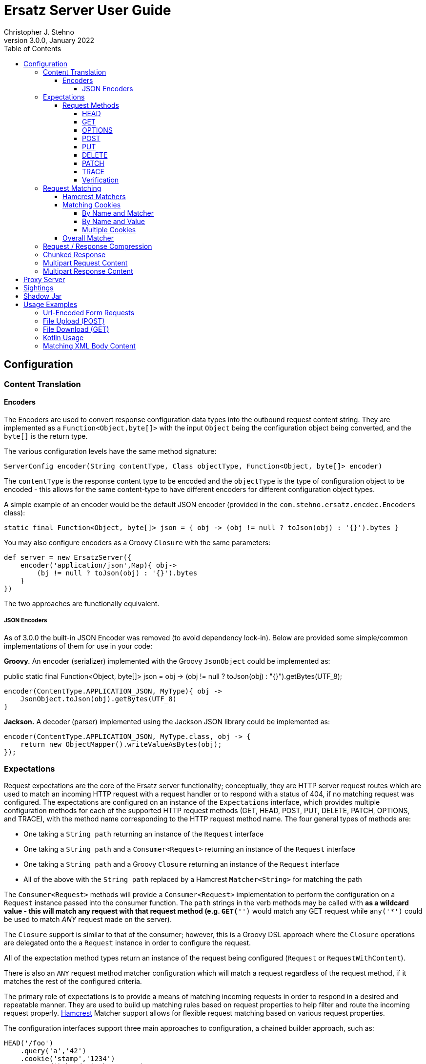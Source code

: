 = Ersatz Server User Guide
Christopher J. Stehno
v3.0.0, January 2022
:toc: left
:toclevels: 4



== Configuration

=== Content Translation


==== Encoders

The Encoders are used to convert response configuration data types into the outbound request content string. They are implemented as a
`Function<Object,byte[]>` with the input `Object` being the configuration object being converted, and the `byte[]` is the return type.

The various configuration levels have the same method signature:

[source,groovy]
----
ServerConfig encoder(String contentType, Class objectType, Function<Object, byte[]> encoder)
----

The `contentType` is the response content type to be encoded and the `objectType` is the type of configuration object to be encoded - this allows for
the same content-type to have different encoders for different configuration object types.

A simple example of an encoder would be the default JSON encoder (provided in the `com.stehno.ersatz.encdec.Encoders` class):

[source,groovy]
----
static final Function<Object, byte[]> json = { obj -> (obj != null ? toJson(obj) : '{}').bytes }
----

You may also configure encoders as a Groovy `Closure` with the same parameters:

[source,groovy]
----
def server = new ErsatzServer({
    encoder('application/json',Map){ obj->
        (bj != null ? toJson(obj) : '{}').bytes
    }
})
----

The two approaches are functionally equivalent.

===== JSON Encoders

As of 3.0.0 the built-in JSON Encoder was removed (to avoid dependency lock-in). Below are provided some simple/common implementations of them for use in your code:

*Groovy.* An encoder (serializer) implemented with the Groovy `JsonObject` could be implemented as:

public static final Function<Object, byte[]> json = obj -> (obj != null ? toJson(obj) : "{}").getBytes(UTF_8);

[source,groovy]
----
encoder(ContentType.APPLICATION_JSON, MyType){ obj ->
    JsonObject.toJson(obj).getBytes(UTF_8)
}
----

*Jackson.* A decoder (parser) implemented using the Jackson JSON library could be implemented as:

[source,java]
----
encoder(ContentType.APPLICATION_JSON, MyType.class, obj -> {
    return new ObjectMapper().writeValueAsBytes(obj);
});
----

=== Expectations

Request expectations are the core of the Ersatz server functionality; conceptually, they are HTTP server request routes which are used to match an
incoming HTTP request with a request handler or to respond with a status of 404, if no matching request was configured. The expectations are
configured on an instance of the `Expectations` interface, which provides multiple configuration methods for each of the supported HTTP request
methods (GET, HEAD, POST, PUT, DELETE, PATCH, OPTIONS, and TRACE), with the method name corresponding to the HTTP request method name. The four
general types of methods are:

* One taking a `String path` returning an instance of the `Request` interface
* One taking a `String path` and a `Consumer<Request>` returning an instance of the `Request` interface
* One taking a `String path` and a Groovy `Closure` returning an instance of the `Request` interface
* All of the above with the `String path` replaced by a Hamcrest `Matcher<String>` for matching the path

The `Consumer<Request>` methods will provide a `Consumer<Request>` implementation to perform the configuration on a `Request` instance passed into
the consumer function. The `path` strings in the verb methods may be called with `*` as a wildcard value - this will match any request with that
request method (e.g. `GET('*')` would match any GET request while `any('*')` could be used to match _ANY_ request made on the server).

The `Closure` support is similar to that of the consumer; however, this is a Groovy DSL approach where the `Closure` operations are delegated onto the
a `Request` instance in order to configure the request.

All of the expectation method types return an instance of the request being configured (`Request` or `RequestWithContent`).

There is also an `ANY` request method matcher configuration which will match a request regardless of the request method, if it matches the rest of the
configured criteria.

The primary role of expectations is to provide a means of matching incoming requests in order to respond in a desired and repeatable manner. They are
used to build up matching rules based on request properties to help filter and route the incoming request properly. http://hamcrest.org/[Hamcrest]
Matcher support allows for flexible request matching based on various request properties.

The configuration interfaces support three main approaches to configuration, a chained builder approach, such as:

[source,groovy]
----
HEAD('/foo')
    .query('a','42')
    .cookie('stamp','1234')
    .respond().header('ok','true')
----

where the code is a chain of builder-style method calls used to wire up the request expectation. The second method is available to users of the Groovy
language, the Groovy DSL approach would code the same thing as:

[source,groovy]
----
HEAD('/foo'){
    query 'a', '42'
    cookie 'stamp', '1234'
    responder {
        header 'ok', "true"
    }
}
----

which can be more expressive, especially when creating more complicated expectations. A third approach is a Java-based approach more similar to the
Groovy DSL, using the `Consumer<?>` methods of the interface, this would yield:

[source,java]
----
HEAD('/foo', req -> {
    req.query("a", "42")
    req.cookie("stamp", "1234")
    req.responder( res-> {
        res.header("ok", "true")
    })
})
----

Any of the three may be used in conjunction with each other to build up expectations in the desired manner.

TIP: The matching of expectations is perform in the order the expectations are configured, such that if an incoming request could be matched by more
than one expectation, the first one configured will be applied.

Request expectations may be configured to respond differently based on how many times a request is matched, for example, if you wanted the first
request of `GET /something` to respond with `Hello` and second (and all subsequent) request of the same URL to respond with `Goodbye`, you would
configure multiple responses, in order:

[source,groovy]
----
GET('/something'){
    responder {
        content 'Hello'
    }
    responder {
        content 'Goodbye'
    }
    called 2
}
----

Adding the `called` configuration adds the extra safety of ensuring that if the request is called more than our expected two times, the verification
will fail (and with that, the test).

Expectations may be cleared from the server using the `clearExpectations()` method. This is useful when you need to redefine expectations for one
test only, but all of the others have a common set of expectations.

==== Request Methods

The Ersatz server supports all of the standard HTTP request headers along with a few non-standard ones. The table below denotes the supported methods
their contents.

|====
|Method  |Request Body |Response Body |Reference
|GET     | N           | Y            | https://www.w3.org/Protocols/rfc2616/rfc2616-sec9.html#sec9.3[RFC2616 Sec 9.3]
|HEAD    | N           | N            | https://www.w3.org/Protocols/rfc2616/rfc2616-sec9.html#sec9.4[RFC2616 Sec 9.4]
|OPTIONS | N           | N            | https://www.w3.org/Protocols/rfc2616/rfc2616-sec9.html#sec9.2[RFC2616 Sec 9.2]
|POST    | Y           | Y            | https://www.w3.org/Protocols/rfc2616/rfc2616-sec9.html#sec9.5[RFC2616 Sec 9.5]
|PUT     | Y           | N            | https://www.w3.org/Protocols/rfc2616/rfc2616-sec9.html#sec9.6[RFC2616 Sec 9.6]
|DELETE  | N           | N            | https://www.w3.org/Protocols/rfc2616/rfc2616-sec9.html#sec9.7[RFC2616 Sec 9.7]
|PATCH   | Y           | N            | https://tools.ietf.org/html/rfc5789[RFC5789]
|TRACE   | N           | Y            | https://www.w3.org/Protocols/rfc2616/rfc2616-sec9.html#sec9.8[RFC2616 Sec 9.8]
|====

The following sections describe how each method is supported with a simple example.

While Ersatz does constrain the content of the request and response based on the request method, it is generally up to the mocker to provide the
desired and/or appropriate responses (including most headers). This implementation leniency is intentional, and is meant to allow for endpoint
implementations that do not necessarily follow the published specification, but likewise still need to be tested as they really exist rather than how
they _should_ exist.

===== HEAD

A `HEAD` request is used to retrieve the headers for a URL, basically a `GET` request without any response body. An Ersatz mocking example would be:

[source,groovy]
----
ersatzServer.expectations {
    HEAD('/something').responds().header('X-Alpha','Interesting-data').code(200)
}
----

which would respond to `HEAD /something` with an empty response and the response header `X-Alpha` with the specified value.

===== GET

The `GET` request is a common HTTP request, and what browsers do by default. It has no request body, but it does have response content. You mock `GET` requests
using the `get()` methods, as follows:

[source,groovy]
----
ersatzServer.expectations {
    GET('/something').responds().body('This is INTERESTING!', 'text/plain').code(200)
}
----

In a RESTful interface, a `GET` request is usually used to "read" or retrieve a resource representation.

===== OPTIONS

The `OPTIONS` HTTP request method is similar to an `HEAD` request, having no request or response body. The primary response value in an `OPTIONS` request
is the content of the `Allow` response header, which will contain a comma-separated list of the request methods supported by the server. The request
may be made against a specific URL path, or against `*` in order to determine what methods are available to the entire server.

In order to mock out an `OPTIONS` request, you will want to respond with a provided `Allow` header. This may be done using the
`Response.allows(HttpMethod...)` method in the responder. An example would be something like:

[source,groovy]
----
ersatzServer.expectations {
    OPTIONS('/options').responds().allows(GET, POST).code(200)
    OPTIONS('/*').responds().allows(DELETE, GET, OPTIONS).code(200)
}
----

This will provide different allowed options for `/options` and for the "entire server" (`*`). You can also specify the `Allow` header as a standard response header.

Note that not all client and servers will support the `OPTIONS` request method.

===== POST

The `POST` request is often used to send browser form data to a backend server. It can have both request and response content.

[source,groovy]
----
ersatzServer.expectations {
    POST('/form'){
        body([first:'John', last:'Doe'], APPLICATION_URLENCODED)
        responder {
            body('{ status:"saved" }', APPLICATION_JSON)
        }
    }
}
----

In a RESTful interface, the `POST` method is generally used to "create" new resources.

===== PUT

A `PUT` request is similar to a `POST` except that while there is request content, there is no response body content.

[source,groovy]
----
ersatzServer.expectations {
    PUT('/form'){
        query('id','1234')
        body([middle:'Q'], APPLICATION_URLENCODED)
        responder {
            code(200)
        }
    }
}
----

In a RESTful interface, a `PUT` request if most often used as an "update" operation.

===== DELETE

A `DELETE` request has not request or response content. It would look something like:

[source,groovy]
----
ersatzServer.expectations {
    DELETE('/user').query('id','1234').responds().code(200)
}
----

In a RESTful interface, a `DELETE` request may be used as a "delete" operation.

===== PATCH

The `PATCH` request method creates a request that can have body content; however, the response will have no content.

[source,groovy]
----
ersatzServer.expectations {
    PATCH('/user'){
        query('id','1234')
        body('{ "middle":"Q"}', APPLICATION_JSON)
        responder {
            code(200)
        }
    }
}
----

In a RESTful interface, a `PATCH` request may be used as a "modify" operation for an existing resource.

===== TRACE

The `TRACE` method is generally meant for debugging and diagnostics. The request will have no request content; however, if the request is valid,
the response will contain the entire request message in the entity-body, with a Content-Type of `message/http`. With that in mind, the `TRACE`
method is implemented a bit differently than the other HTTP methods. It's not available for mocking, but it will provide an echo of the request as
it is supposed to. For example the following request (raw):

----
TRACE / HTTP/1.1
Host: www.something.com
----

would respond with something like the following response (raw):

----
HTTP/1.1 200 OK
Server: Microsoft-IIS/5.0
Date: Tue, 31 Oct 2006 08:01:48 GMT
Connection: close
Content-Type: message/http
Content-Length: 39

TRACE / HTTP/1.1
Host: www.something.com
----

Since this functionality is already designed for diagnostics purposes, it was decided that it would be best to simply implement and support the
request method rather than allow it to be mocked.

Making a `TRACE` request to Ersatz looks like the following:

[source,groovy]
----
ersatzServer.start()

URL url = new URL("${ersatzServer.httpUrl}/info?data=foo+bar")
HttpURLConnection connection = url.openConnection() as HttpURLConnection
connection.requestMethod = 'TRACE'

assert connection.contentType == MESSAGE_HTTP.value
assert connection.responseCode == 200

assert connection.inputStream.text.readLines()*.trim() == """TRACE /info?data=foo+barHTTP/1.1
    Accept: text/html, image/gif, image/jpeg, *; q=.2, */*; q=.2
    Connection: keep-alive
    User-Agent: Java/1.9.0.1_121
    Host: localhost:${ersatzServer.httpPort}
""".readLines()*.trim()
----

The explicit `start()` call is required since there are no expectations specified (auto-start wont fire). The `HttpUrlConnection` is used to make the
request, and it can be seen that the response content is the same as the original request content.

The `TRACE` method is supported using the built-in `HttpTraceHandler` provided by the embedded http://undertow.io[Undertow] server.

NOTE: At some point, if there are valid use cases for allowing mocks of `TRACE` it could be supported. Feel free to
https://github.com/cjstehno/ersatz/issues/new[create an Issue ticket] describing your use case and it will be addressed.

===== Verification

A timeout (and unit) parameter is available on the `verify` method so that a failed verification can fail-out in a timely manner, while still waiting for messages that are not coming.

TIP: The message communication is asynchronous, therefore messages captured by the client should consider that they may arrive out of order or after verification has occurred.

=== Request Matching

When a request comes into the server an attempt is made to match it against the configured request expectations. When a match is found, the configured
response it returned to the client; however, when no expectation matches the request a 404 response will be returned and a mismatch report will be
written to the logs, an example is shown below:

```text
# Unmatched Request

HTTP GET /alpha/foo ? selected=[one, two], id=[1002]
Headers:
    - alpha: [bravo-1, bravo-2]
    - charlie: [delta]
    - Content-Type: [text/plain]
Cookies:
    - ident (null, null): asdfasdfasdf
Character-Encoding: UTF-8
Content-type: text/plain
Content-Length: 1234
Content:
    [84, 104, 105, 115, 32, 105, 115, 32, 115, 111, 109, 101, 32, 116, 101, 120, 116, 32, 99, 111, 110, 116, 101, 110, 116]

# Expectations

Expectation 0 (2 matchers):
    X HTTP method matches <POST>
    ✓ Path matches "/alpha/foo"
    (2 matchers: 1 matched, 1 failed)

Expectation 1 (3 matchers):
    X HTTP method matches <PUT>
    X Path matches a string starting with "/alpha/bar"
    X Protocol matches equalToIgnoringCase("HTTPS")
    (3 matchers: 0 matched, 3 failed)
```

It will show the incoming request that was not matched with all of its known details, as well as a detailed explanation of the configured expectations
and each matcher it provides. Successful matches are marked with a checkmark (`✓`), and mis-matches with an `X`.

Alternately, you may specify the `reportToConsole true` configuration in the server config. This will cause the report to be written to the standard
output console as well as into the log output. This is useful for cases when you might have logging turned off.

==== Hamcrest Matchers

Many of the expectation methods accept http://hamcrest.org/[Hamcrest] `Matcher` instances as an alternate argument. Hamcrest matchers allow for a more
rich and expressive matching configuration. Consider the following configuration:

[source,groovy]
----
server.expectations {
    GET( startsWith('/foo') ){
        called greaterThanOrEqualTo(2)
        query 'user-key', notNullValue()
        responder {
            body 'ok', TEXT_PLAIN
        }
    }
}
----

This configuration would match a `GET` request to a URL starting with `/foo`, with a non-null query string "user-key" value. This request matcher is
 expected to be called at least twice and it will respond with a `text/plain` response of `ok`.

The methods that accept matchers will have a non-matcher version which provides a sensible default matcher (e.g. `GET(Matcher)` has `GET(String)` which
provides delegates to `GET( equalTo( string ) )` to wrap the provided path string in a matcher.

If you are using Groovy, you can actually replace Hamcrest matchers with a `Closure` emulating the same interface - basically a method that takes
the parameter and returns whether or not the condition was matched. The same example above could be re-written as:

[source,groovy]
----
server.expectations {
    GET({ p-> p.startsWith('/foo') }){
        called { i-> i >= 2 }
        query 'user-key', notNullValue()
        responder {
            body 'ok', TEXT_PLAIN
        }
    }
}
----

This allows for additional flexibility in configuring expectations.

==== Matching Cookies

There are four methods for matching cookies associated with a request (found in the `com.stehno.ersatz.cfg.Request` interface):

===== By Name and Matcher

The `cookie(String name, Matcher<Cookie> matcher)` method configures the specified matcher for the cookie with the given name.

[source,groovy]
----
server.expectations {
    GET('/somewhere'){
        cookie 'user-key', CookieMatcher.cookieMatcher {
            value startsWith('key-')
            domain 'mydomain.com'
        }
        responds().code(200)
    }
}
----

The Hamcrest matcher used may be a custom `Matcher` implementation, or the provided `com.stehno.ersatz.match.CookieMatcher`.

===== By Name and Value

The `cookie(String name, String value)` method is a shortcut for configuring simple name/value matching where the cookie value must be equal to the
specified value. An example:

[source,groovy]
----
server.expectations {
    GET('/somewhere').cookie('user-key', 'key-23435HJKSDGF86').responds().code(200)
}
----

This is equivalent to calling the matcher-based version of the method:

[source,groovy]
----
server.expectations {
    GET('/somewhere'){
        cookie 'user-key', CookieMatcher.cookieMatcher {
            value equalTo('key-23435HJKSDGF86')
        }
        responds().code(200)
    }
}
----

===== Multiple Cookies

The `cookies(Map<String,Object>)` method provides a means of configuring multiple cookie matchers (as value `String`s or cookie `Matcher`s). In the
following example matchers are configured to match the 'user-key' cookie for values "starting with" the specified value, the request should also have
an 'app-id' cookie with a value of "user-manager", and finally the request should _not_ have the 'timeout' cookie specified.

[source,groovy]
----
server.expectations {
    GET('/something'){
        cookies([
            'user-key': cookieMatcher {
                value startsWith('key-')
            },
            'appid': 'user-manager',
            'timeout': nullValue()
        ])
        responds().code(200)
    }
}
----

==== Overall Matcher

The `cookies(Matcher<Map<String,Cookie>)` method is used to specify a `Matcher` for the map of cookie names to `com.stehno.ersatz.cfg.Cookie` objects. The
matcher may be any custom matcher, or the `com.stehno.ersatz.match.NoCookiesMatcher` may be used to match for the case where no cookies should be defined
in the request:

[source,groovy]
----
server.expectations {
    get('/something'){
        cookies NoCookiesMatcher.noCookies()
        responds().code(200)
    }
}
----

=== Request / Response Compression

Ersatz supports GZip compression seamlessly as long as the `Accept-Encoding` header is specified as `gzip`. If the response
is compressed, a `Content-Encoding` header will be added to the response with the appropriate compression type as the value.

=== Chunked Response

A response may be configured as a "chunked" response, wherein the response data is sent to the client in small bits along with an additional response
header, the `Transfer-encoding: chunked` header. For testing purposes, a fixed or randomized range of time delay may be configured so that the chunks
may be sent slowly, to more accurately simulate a real environment.

To configure a chunked response, provide a `ChunkingConfig` to the response configuration:

[source,groovy]
----
ersatzServer.expectations {
    GET('/chunky').responder {
        body 'This is chunked content', TEXT_PLAIN
        chunked {
            chunks 3
            delay 100..500
        }
    }
}
----

In the example, the response content will be broken into `3` roughly equal chunks, each of which is sent to the client after a random delay between 100 and
500 milliseconds. This `delay` value may also be a fixed number of milliseconds, or omitted to send the content as fast as possible.

TIP: The `Transfer-encoding` response header will be set automatically when a `chunked` configuration is specified on the response.

=== Multipart Request Content

Ersatz server supports multipart file upload requests (`multipart/form-data` content-type) using the
https://commons.apache.org/proper/commons-fileupload/[Apache File Upload] library on the "server" side. The expectations for multipart requests are
configured using the `MultipartRequestContent` class to build up an equivalent multipart matcher:

[source,groovy]
----
ersatz.expectataions {
    POST('/upload') {
        decoder MULTIPART_MIXED, Decoders.multipart
        decoder IMAGE_PNG, Decoders.passthrough
        body multipart {
            part 'something', 'interesting'
            part 'infoFile', 'info.txt', TEXT_PLAIN, infoText
            part 'imageFile', 'image.png', IMAGE_PNG, imageBytes
        }, MULTIPART_MIXED
        responder {
            body 'ok'
        }
    }
}
----

which will need to exactly match the incoming request body in order to be considered a match. There is also a `MultipartRequestMatcher` used to
provide a more flexible Hamcrest-based matching of the request body:

[source,groovy]
----
server.expectations {
    POST('/upload') {
        decoder MULTIPART_MIXED, Decoders.multipart
        decoder IMAGE_PNG, Decoders.passthrough
        body multipartMatcher {
            part 'something', notNullValue()
            part 'infoFile', endsWith('.txt'), TEXT_PLAIN, notNullValue()
            part 'imageFile', endsWith('.png'), IMAGE_PNG, notNullValue()
        }, MULTIPART_MIXED
        responder {
            body 'ok'
        }
    }
}
----

This will configure a match of the request body content based on the individual matchers, rather than overall equivalence.

A key point in multipart request support are the "decoders", which are used to decode the incoming request content into an expected object type.
Decoders are simply `BiFunction<byte[], DecodingContext, Object>` implementations - taking the incoming byte array, and a `DecodingContext` and
returning the decoded `Object` instance. Decoders may be registered in a shared instance of `RequestDecoders`, configured globally across the server
instance or configured on a per-request basis.

TIP: No decoders are provided by default, any used in the request content _must_ be provided in configuration.

Some common reusable decoders are provided in the `Decoders` utility class.

=== Multipart Response Content

Multipart response content is supported, though most browsers do not fully support it - the expected use case would be a RESTful or other HTTP-based
API. The response content will have the standard `multipart/form-data` content type and format. The response content parts are provided using an
instance of the `MultipartResponseContent` class along with the `Encoders.multipart` multipart response content encoder (configured on the server or
response).

The content parts are provided as "field" parts with only a field name and value, or as "file" parts with a field name, content-type, file name and
content object. These configurations are made on the `MultipartResponseContent` object via DSL or functional interface.

The part content objects are serialized for data transfer as `byte[]` content using configured encoders, which are simply instances of
`Function<Object,byte[]>` used to do the object to byte array conversion. These are configured either on a per-response basis or by sharing a
`ResponseEncoders` instance between multipart configurations - the shared encoders will be used if not explicitly overridden by the multipart
response configuration. No part encoders are provided by default.

An example multipart response with a field and an image file would be something like:

[source,groovy]
----
ersatz.expectations {
    GET('/data') {
        responder {
            encoder ContentType.MULTIPART_MIXED, MultipartResponseContent, Encoders.multipart
            body(multipart {
                // configure the part encoders
                encoder TEXT_PLAIN, CharSequence, { o -> (o as String).bytes }
                encoder IMAGE_JPG, File, { o -> ((File)o).bytes }

                // a field part
                field 'comments', 'This is a cool image.'

                // a file part
                part 'image', 'test-image.jpg', IMAGE_JPG, new File('/test-image.jpg'), 'base64'
            })
        }
    }
}
----

The resulting response body would look like the following (as a String):

----
--WyAJDTEVlYgGjdI13o
Content-Disposition: form-data; name="comments"
Content-Type: text/plain

This is a cool image.
--WyAJDTEVlYgGjdI13o
Content-Disposition: form-data; name="image"; filename="test-image.jpg"
Content-Transfer-Encoding: base64
Content-Type: image/jpeg

... more content follows ...
----

which could be decoded in the same manner a multipart _request_ content (an example using the Apache File Upload multipart parser can be found in
the unit tests).

== Proxy Server

Starting in v1.6.1 a standalone proxy server was available. The `com.stehno.ersatz.ErsatzProxy` is useful for testing proxied HTTP connections.
The proxy server has a similar configuration to the `ErsatzServer` and allows limited expectation configuration; it is expected that more detailed
expectation configuration will be done on a standard `ErsatzServer` instance at the other end of the proxy.

[source,groovy]
----
ErsatzServer ersatzServer = new ErsatzServer({
    expectations {
        GET('/').called(1).responds().code(200).body('Hello', TEXT_PLAIN)
        GET('/foo').called(1).responds().code(200).body('Foo!', TEXT_PLAIN)
    }
})

ErsatzProxy ersatzProxy = new ErsatzProxy({
    target ersatzServer.httpUrl
    expectations {
        GET('/')
        GET('/foo')
    }
})

String text = "${ersatzProxy.url}".toURL().text
assert text == 'Hello'

text = "${ersatzProxy.url}/foo".toURL().text
assert text == 'Foo!'

assert ersatzServer.verify()
assert ersatzProxy.verify()

ersatzProxy.stop()
ersatzServer.stop()
----

Notice that the `ErsatzProxy` has the same lifecycle as the `ErsatzServer`: you should call the `verify()` method to ensure that the expected requests
were proxied, and the `stop()` method must be closed once the server is no longer needed.

The requests made to the proxy server are passed through to the `targetUri` and the response from that server is returned as the response from the
proxy server.

The proxy server is usable from both Java and Groovy based on the use of Groovy `Closure`s or Java `Consumer`s for configuration.

Currently, the proxy server only supports HTTP endpoints (HTTPS will be supported in a future release once a bug is fixed in the underlying server).

== Sightings

Here are some external references and discussions about developing with Ersatz:

* http://guides.grails.org/grails-mock-http-server/guide/index.html[Consume and test a third-party REST API] _(Sergio del Amo)_ - Use Ersatz, a "mock" HTTP library, for testing code dealing with HTTP requests
* http://coffeaelectronica.com/blog/2017/rest-httpbuilder-ersatz.html[Taking a REST with HttpBulder-NG and Ersatz] _(Christopher J Stehno)_ - Building and testing a REST interface with HttpBuilder-NG and Ersatz (https://github.com/cjstehno/rest-dev[implementations] in Groovy, Java and Kotlin).
* The https://http-builder-ng.github.io/http-builder-ng/[HttpBuilder-NG] project has extensive examples of testing with Ersatz.

== Shadow Jar

The embedded version of Undertow used by Ersatz has caused issues with some server frameworks which also use Undertow (e.g. Grails, and Spring-boot).
If you run into errors using the standard jar distribution, please try using the `safe` distribution, which is a shadowed jar which includes the
Undertow library and its JBoss dependencies repackaged in the jar. You can use this version with the following coordinates:

    testCompile 'com.stehno.ersatz:ersatz:2.0.0:safe@jar'

For a Maven `pom.xml` entry, this would be:

    <dependency>
        <groupId>com.stehno.ersatz</groupId>
        <artifactId>ersatz</artifactId>
        <version>2.0.0</version>
        <type>jar</type>
        <scope>test</scope>
        <classifier>safe</classifier>
    </dependency>

Notice the `safe` classifier in both examples.

NOTE: This version of the library will NOT bring any of its other dependencies with it, so you will need to ensure that you have Hamcrest and JUnit defined, if they are needed by your project.

== Usage Examples

This section contains some recipe-style usage examples.

=== Url-Encoded Form Requests

Url-encoded form requests are supported by default when the request content-type is specified as `application/x-www-form-urlencoded`. The request
`body` expectation configuration will expect a `Map<String,String>` equivalent to the name-value pairs specified in the request body content. An
example would be:

[source,groovy]
----
server.expectations {
    POST('/form') {
        body([alpha: 'some data', bravo: '42'], 'application/x-www-form-urlencoded')
        responder {
            body 'ok'
        }
    }
}
----

where the `POST` content data would look like:

    alpha=some+data&bravo=42

=== File Upload (POST)

You can setup an expectation for a file upload POST using the `multipart` support, something like:

[source,groovy]
----
import com.stehno.erstaz.ErsatzServer
import com.stehno.ersatz.MultipartRequestContent
import static com.stehno.ersatz.ContentType.TEXT_PLAIN

def ersatz = new ErsatzServer({
    encoder TEXT_PLAIN, File, Encoders.text
})

def file = new File(/* some file */)

ersatz.expectations {
    POST('/upload') {
        decoders TEXT_PLAIN, Decoders.utf8String
        decoder MULTIPART_MIXED, Decoders.multipart

        body MultipartRequestContent.multipart {
            part 'fileName', file.name
            part 'file', file.name, 'text/plain; charset=utf-8', file.text
        }, MULTIPART_MIXED

        responder {
            body 'ok'
        }
    }
}
----

This will expect the posting of the given file content to the `/upload` path of the server.

=== File Download (GET)

Setting up an expectation for a GET request to respond with a file to download can be done as follows:

[source,groovy]
----
import com.stehno.erstaz.ErsatzServer
import static com.stehno.ersatz.ContentType.TEXT_PLAIN

def ersatz = new ErsatzServer({
    encoder TEXT_PLAIN, File, Encoders.text
})

def file = new File(/* some file */)

ersatz.expectations {
    GET('/download'){
        responder {
            header 'Content-Disposition', "attachment; filename=\"${file.name}\""
            body file, TEXT_PLAIN
        }
    }
}
----

This will respond to the request with file download content.

=== Kotlin Usage

You can use the Ersatz Server from the Kotlin programming language just as easily as Java or Groovy:

[source,kotlin]
----
val ersatz = ErsatzServer { config -> config.autoStart(true) }

ersatz.expectations { expectations ->
    expectations.GET("/kotlin").called(1).responder { response ->
        response.body("Hello Kotlin!", ContentType.TEXT_PLAIN).code(200)
    }
}

val http = OkHttpClient.Builder().build()
val request: okhttp3.Request = okhttp3.Request.Builder().url("${ersatz.httpUrl}/kotlin").build()
println( http.newCall(request).execute().body().string() )
----

which will print out "Hello Kotlin!" when executed.

=== Matching XML Body Content

A unit test has been added to provide a better example of how to use the Hamcrest matchers in a request. See the `BodyContentMatcherSpec` test class in the source code, but
a summary is provided below:

[source,groovy]
----
import com.stehno.ersatz.encdec.DecodingContext
import com.stehno.ersatz.ErsatzServer
import okhttp3.MediaType
import okhttp3.Response
import spock.lang.AutoCleanup
import spock.lang.Specification

import javax.xml.parsers.DocumentBuilderFactory

import static com.stehno.ersatz.encdec.ContentType.TEXT_XML
import static com.stehno.ersatz.encdec.Decoders.utf8String
import static com.stehno.ersatz.encdec.Encoders.text
import static okhttp3.RequestBody.create
import static org.hamcrest.CoreMatchers.equalTo
import static org.hamcrest.xml.HasXPath.hasXPath

class BodyContentMatcherSpec extends Specification {

    @AutoCleanup private final ErsatzServer server = new ErsatzServer()
    private final HttpClient http = new HttpClient()

    void 'matching part of body content'() {
        setup:
        String requestXml = '<request><node foo="bar"/></request>'
        String responseXml = '<response>OK</response>'

        server.expectations {
            POST('/posting') {
                decoder('text/xml; charset=utf-8') { byte[] bytes, DecodingContext ctx ->
                    DocumentBuilderFactory.newInstance().newDocumentBuilder().parse(new ByteArrayInputStream(bytes))
                }
                body hasXPath('string(//request/node/@foo)', equalTo('bar')), 'text/xml; charset=utf-8'
                called 1
                responder {
                    body responseXml, TEXT_XML
                    encoder TEXT_XML, String, text
                }
            }
        }

        when:
        Response response = http.post(server.httpUrl('/posting'), create(MediaType.get('text/xml; charset=utf-8'), requestXml))

        then:
        response.body().string() == responseXml

        when:
        response = http.post(server.httpUrl('/posting'), create(MediaType.get('text/xml; charset=utf-8'), '<request><node foo="blah"/></request>'))

        then:
        response.code() == 404

        and:
        server.verify()
    }
}
----

This test sets up a POST expectation with the XML request body content being used as one of the matching criteria. Hamcrest provides an XPath-based
matcher, `hasXPath(String, Matcher)`, which works well here. A custom XML-decoder was installed to parse the request into the XML document format
required by the matcher.

The test shows to requests made to the server, one with the expected content and one without - the results verify that only the correct call was
actually matched.

See the http://hamcrest.org/JavaHamcrest/[Hamcrest] documentation for more details about pre-existing and custom `Matcher`s.